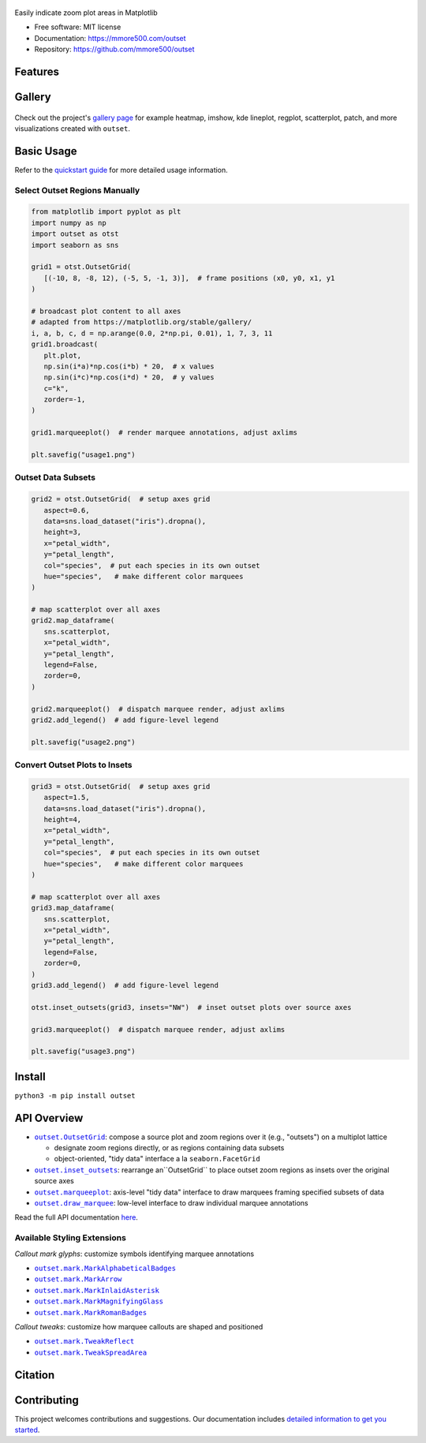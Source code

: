 .. figure:: docs/assets/outset-wordmark.png
   :target: https://github.com/mmore500/outset
   :alt: outset wordmark

|PyPi| |CI| |Deploy Sphinx documentation to Pages| |GitHub stars|

Easily indicate zoom plot areas in Matplotlib

- Free software: MIT license
- Documentation: https://mmore500.com/outset
- Repository: https://github.com/mmore500/outset


Features
--------

Gallery
-------

.. figure:: docs/assets/outset-gallery-collage.png
   :target: https://mmore500.com/outset/gallery.html
   :alt: outset gallery collage

Check out the project's `gallery page <https://mmore500.com/outset/gallery.html>`_ for example heatmap, imshow, kde lineplot, regplot, scatterplot, patch, and more visualizations created with ``outset``.

Basic Usage
-----------

Refer to the `quickstart guide <https://mmore500.com/outset/quickstart.html>`_ for more detailed usage information.

Select Outset Regions Manually
^^^^^^^^^^^^^^^^^^^^^^^^^^^^^^

.. code:: python

   from matplotlib import pyplot as plt
   import numpy as np
   import outset as otst
   import seaborn as sns

   grid1 = otst.OutsetGrid(
      [(-10, 8, -8, 12), (-5, 5, -1, 3)],  # frame positions (x0, y0, x1, y1
   )

   # broadcast plot content to all axes
   # adapted from https://matplotlib.org/stable/gallery/
   i, a, b, c, d = np.arange(0.0, 2*np.pi, 0.01), 1, 7, 3, 11
   grid1.broadcast(
      plt.plot,
      np.sin(i*a)*np.cos(i*b) * 20,  # x values
      np.sin(i*c)*np.cos(i*d) * 20,  # y values
      c="k",
      zorder=-1,
   )

   grid1.marqueeplot()  # render marquee annotations, adjust axlims

   plt.savefig("usage1.png")


.. figure:: docs/assets/usage1.png
   :alt: usage example 1 result

Outset Data Subsets
^^^^^^^^^^^^^^^^^^^

.. code:: python

   grid2 = otst.OutsetGrid(  # setup axes grid
      aspect=0.6,
      data=sns.load_dataset("iris").dropna(),
      height=3,
      x="petal_width",
      y="petal_length",
      col="species",  # put each species in its own outset
      hue="species",   # make different color marquees
   )

   # map scatterplot over all axes
   grid2.map_dataframe(
      sns.scatterplot,
      x="petal_width",
      y="petal_length",
      legend=False,
      zorder=0,
   )

   grid2.marqueeplot()  # dispatch marquee render, adjust axlims
   grid2.add_legend()  # add figure-level legend

   plt.savefig("usage2.png")


.. figure:: docs/assets/usage2.png
   :alt: usage example 2 result


Convert Outset Plots to Insets
^^^^^^^^^^^^^^^^^^^^^^^^^^^^^^

.. code-block:: python

   grid3 = otst.OutsetGrid(  # setup axes grid
      aspect=1.5,
      data=sns.load_dataset("iris").dropna(),
      height=4,
      x="petal_width",
      y="petal_length",
      col="species",  # put each species in its own outset
      hue="species",   # make different color marquees
   )

   # map scatterplot over all axes
   grid3.map_dataframe(
      sns.scatterplot,
      x="petal_width",
      y="petal_length",
      legend=False,
      zorder=0,
   )
   grid3.add_legend()  # add figure-level legend

   otst.inset_outsets(grid3, insets="NW")  # inset outset plots over source axes

   grid3.marqueeplot()  # dispatch marquee render, adjust axlims

   plt.savefig("usage3.png")


.. figure:: docs/assets/usage3.png
   :alt: usage example 3 result


Install
-------

``python3 -m pip install outset``

API Overview
------------

* |OutsetGrid|_: compose a source plot and zoom regions over it (e.g., "outsets") on a multiplot lattice

  * designate zoom regions directly, or as regions containing data subsets
  * object-oriented, "tidy data" interface a la ``seaborn.FacetGrid``

* |inset_outsets|_: rearrange an``OutsetGrid`` to place outset zoom regions as insets over the original source axes

* |marqueeplot|_: axis-level "tidy data" interface to draw marquees framing specified subsets of data

* |draw_marquee|_: low-level interface to draw individual marquee annotations


.. |OutsetGrid| replace:: ``outset.OutsetGrid``
.. _OutsetGrid: https://mmore500.com/outset/_autosummary/outset.OutsetGrid.html

.. |inset_outsets| replace:: ``outset.inset_outsets``
.. _inset_outsets: https://mmore500.com/outset/_autosummary/outset.inset_outsets.html

.. |marqueeplot| replace:: ``outset.marqueeplot``
.. _marqueeplot: https://mmore500.com/outset/_autosummary/outset.marqueeplot.html

.. |draw_marquee| replace:: ``outset.draw_marquee``
.. _draw_marquee: https://mmore500.com/outset/_autosummary/outset.draw_marquee.html


Read the full API documentation `here <https://mmore500.com/outset/_autosummary/outset.html#module-outset>`_.

Available Styling Extensions
^^^^^^^^^^^^^^^^^^^^^^^^^^^^

*Callout mark glyphs*: customize symbols identifying marquee annotations

* |MarkAlphabeticalBadges|_
* |MarkArrow|_
* |MarkInlaidAsterisk|_
* |MarkMagnifyingGlass|_
* |MarkRomanBadges|_

.. image:: docs/assets/callout-mark-glyphs.png
   :alt: comparison of available glyphs

.. |MarkAlphabeticalBadges| replace:: ``outset.mark.MarkAlphabeticalBadges``
.. _MarkAlphabeticalBadges: https://mmore500.com/outset/_autosummary/outset.mark.MarkAlphabeticalBadges.html

.. |MarkArrow| replace:: ``outset.mark.MarkArrow``
.. _MarkArrow: https://mmore500.com/outset/_autosummary/outset.mark.MarkArrow.html

.. |MarkInlaidAsterisk| replace:: ``outset.mark.MarkInlaidAsterisk``
.. _MarkInlaidAsterisk: https://mmore500.com/outset/_autosummary/outset.mark.MarkInlaidAsterisk.html

.. |MarkMagnifyingGlass| replace:: ``outset.mark.MarkMagnifyingGlass``
.. _MarkMagnifyingGlass: https://mmore500.com/outset/_autosummary/outset.mark.MarkMagnifyingGlass.html

.. |MarkRomanBadges| replace:: ``outset.mark.MarkRomanBadges``
.. _MarkRomanBadges: https://mmore500.com/outset/_autosummary/outset.mark.MarkRomanBadges.html

*Callout tweaks*: customize how marquee callouts are shaped and positioned

* |TweakReflect|_
* |TweakSpreadArea|_

.. |TweakReflect| replace:: ``outset.mark.TweakReflect``
.. _TweakReflect: https://mmore500.com/outset/_autosummary/outset.tweak.TweakReflect.html

.. |TweakSpreadArea| replace:: ``outset.mark.TweakSpreadArea``
.. _TweakSpreadArea: https://mmore500.com/outset/_autosummary/outset.tweak.TweakSpreadArea.html



Citation
--------

Contributing
------------

This project welcomes contributions and suggestions. Our documentation includes `detailed information to get you started <https://mmore500.com/outset/contributing.html#>`__.

.. |PyPi| image:: https://img.shields.io/pypi/v/outset.svg
   :target: https://pypi.python.org/pypi/outset
.. |CI| image:: https://github.com/mmore500/outset/actions/workflows/CI.yml/badge.svg
   :target: https://github.com/mmore500/outset/actions
.. |Deploy Sphinx documentation to Pages| image:: https://github.com/mmore500/outset/actions/workflows/sphinx.yml/badge.svg
   :target: https://github.com/mmore500/outset/actions/workflows/sphinx.yml
.. |GitHub stars| image:: https://img.shields.io/github/stars/mmore500/outset.svg?style=round-square&logo=github&label=Stars&logoColor=white
   :target: https://github.com/mmore500/outset
